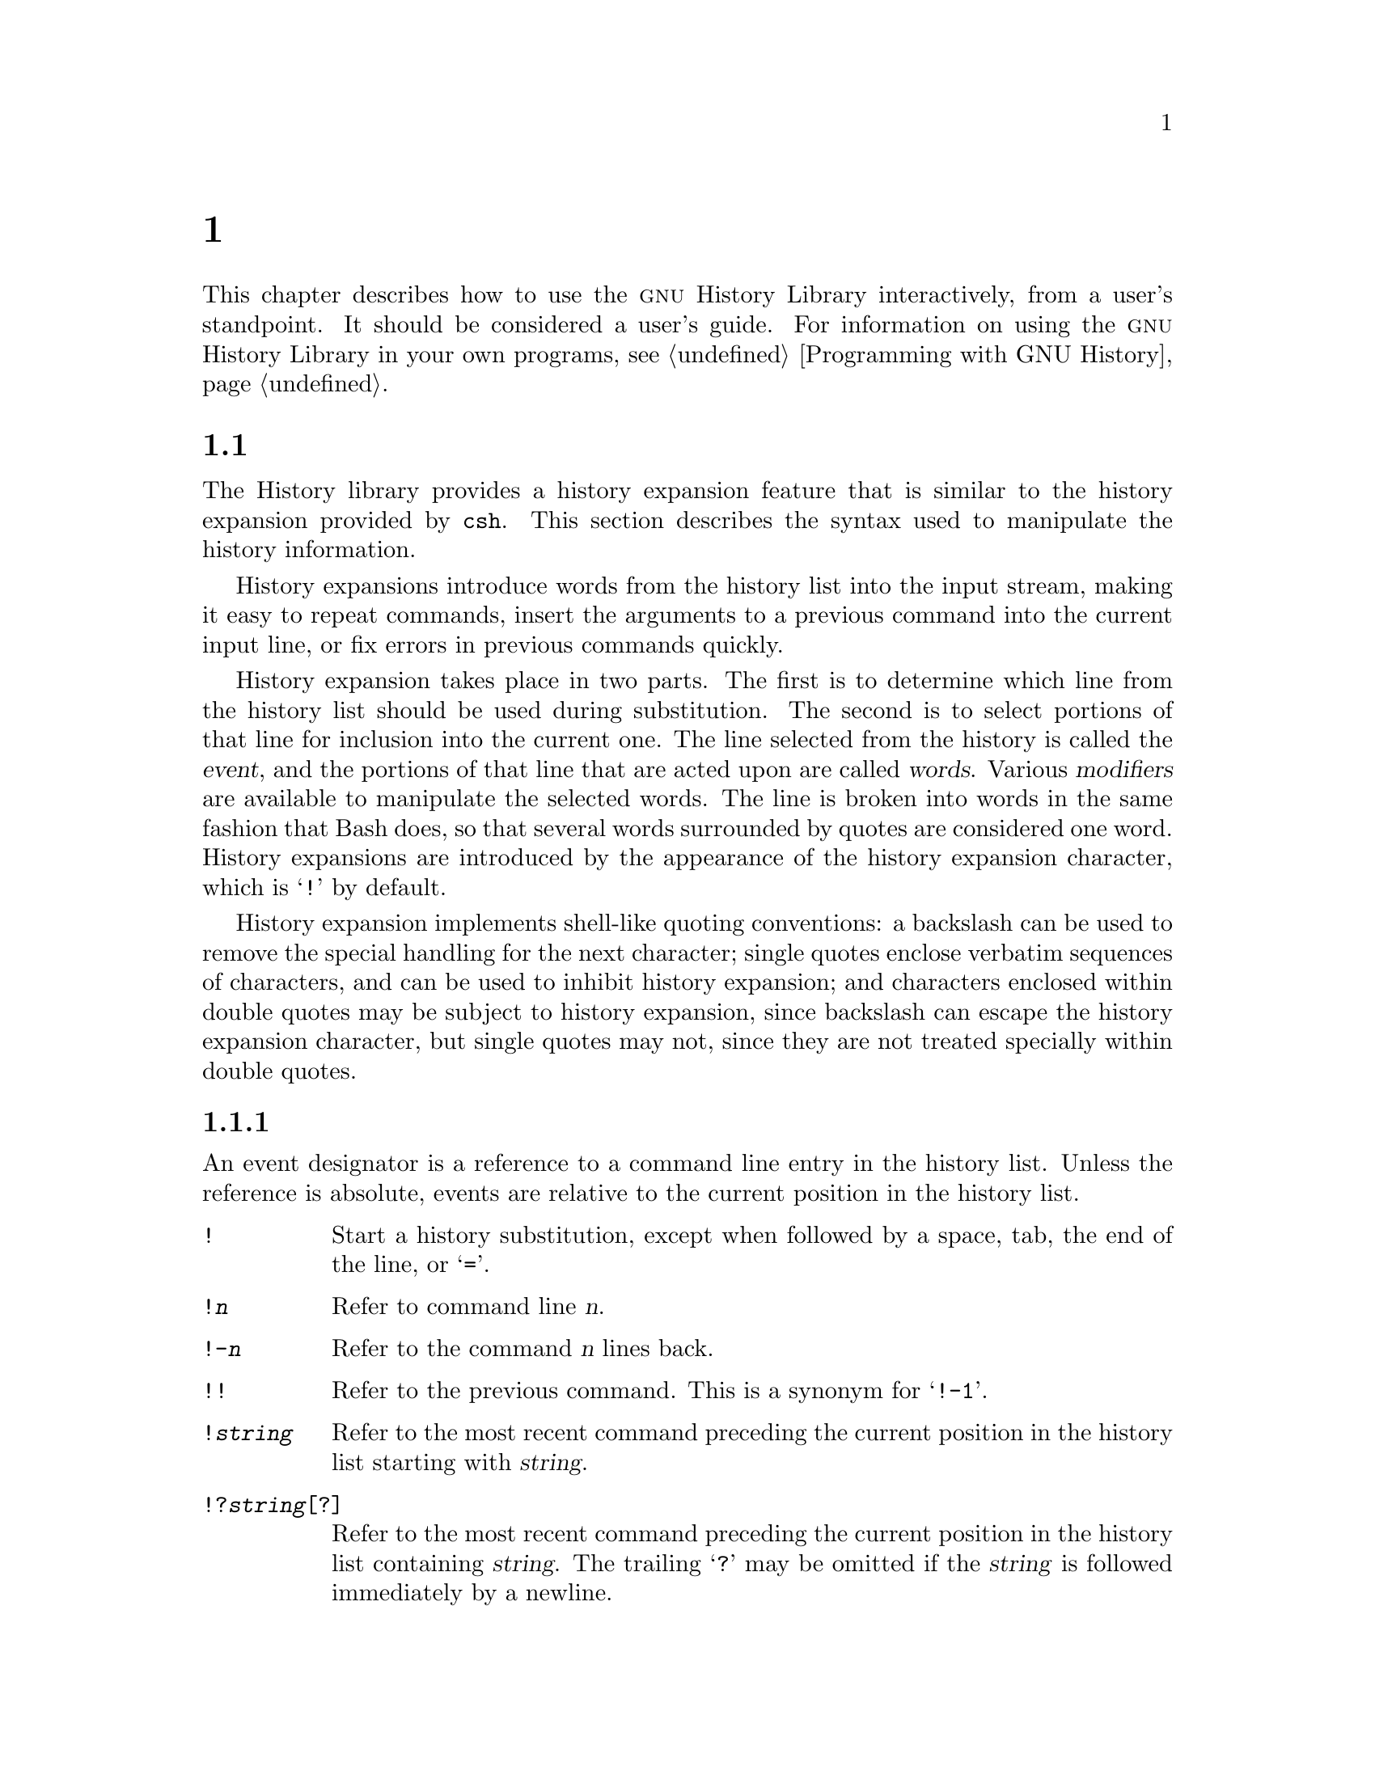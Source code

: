 @ignore
This file documents the user interface to the GNU History library.

Copyright (C) 1988--2018 Free Software Foundation, Inc.
Authored by Brian Fox and Chet Ramey.

Permission is granted to make and distribute verbatim copies of this manual
provided the copyright notice and this permission notice are preserved on
all copies.

Permission is granted to process this file through Tex and print the
results, provided the printed document carries copying permission notice
identical to this one except for the removal of this paragraph (this
paragraph not being relevant to the printed manual).

Permission is granted to copy and distribute modified versions of this
manual under the conditions for verbatim copying, provided also that the
GNU Copyright statement is available to the distributee, and provided that
the entire resulting derived work is distributed under the terms of a
permission notice identical to this one.

Permission is granted to copy and distribute translations of this manual
into another language, under the above conditions for modified versions.
@end ignore

@node Использование Истории Интерактивно
@chapter Использование Истории Интерактивно

@ifclear BashFeatures
@defcodeindex bt
@end ifclear

@ifset BashFeatures
This chapter describes how to use the @sc{gnu} History Library
interactively, from a user's standpoint.
It should be considered a user's guide.
For information on using the @sc{gnu} History Library in other programs,
see the @sc{gnu} Readline Library Manual.
@end ifset
@ifclear BashFeatures
This chapter describes how to use the @sc{gnu} History Library interactively,
from a user's standpoint.  It should be considered a user's guide.  For
information on using the @sc{gnu} History Library in your own programs,
@pxref{Programming with GNU History}.
@end ifclear

@ifset BashFeatures
@menu
* Bash Устройство Истории::
* Bash Встроенная История::
* История Команд Интерактивно::
@end menu
@end ifset
@ifclear BashFeatures
@menu
* History Interaction::		What it feels like using History as a user.
@end menu
@end ifclear

@ifset BashFeatures
@node Bash Устройство Истории
@section Bash Устройство Истории
@cindex command history
@cindex history list

When the @option{-o history} option to the @code{set} builtin
is enabled (@pxref{Установка}),
the shell provides access to the @dfn{command history},
the list of commands previously typed.
The value of the @env{HISTSIZE} shell variable is used as the
number of commands to save in a history list.
The text of the last @env{$HISTSIZE}
commands (default 500) is saved.
The shell stores each command in the history list prior to
parameter and variable expansion
but after history expansion is performed, subject to the
values of the shell variables
@env{HISTIGNORE} and @env{HISTCONTROL}.

When the shell starts up, the history is initialized from the
file named by the @env{HISTFILE} variable (default @file{~/.bash_history}).
The file named by the value of @env{HISTFILE} is truncated, if
necessary, to contain no more than the number of lines specified by
the value of the @env{HISTFILESIZE} variable.
When a shell with history enabled exits, the last
@env{$HISTSIZE} lines are copied from the history list to the file
named by @env{$HISTFILE}.
If the @code{histappend} shell option is set (@pxref{Bash Встроенные команды}),
the lines are appended to the history file,
otherwise the history file is overwritten.
If @env{HISTFILE}
is unset, or if the history file is unwritable, the history is not saved.
After saving the history, the history file is truncated
to contain no more than @env{$HISTFILESIZE} lines.
If @env{HISTFILESIZE} is unset, or set to null, a non-numeric value, or
a numeric value less than zero, the history file is not truncated.

If the @env{HISTTIMEFORMAT} is set, the time stamp information
associated with each history entry is written to the history file,
marked with the history comment character.
When the history file is read, lines beginning with the history
comment character followed immediately by a digit are interpreted
as timestamps for the following history entry.

The builtin command @code{fc} may be used to list or edit and re-execute
a portion of the history list.
The @code{history} builtin may be used to display or modify the history
list and manipulate the history file.
When using command-line editing, search commands
are available in each editing mode that provide access to the
history list (@pxref{Команды Работы С Историей}).

The shell allows control over which commands are saved on the history
list.  The @env{HISTCONTROL} and @env{HISTIGNORE}
variables may be set to cause the shell to save only a subset of the
commands entered.
The @code{cmdhist}
shell option, if enabled, causes the shell to attempt to save each
line of a multi-line command in the same history entry, adding
semicolons where necessary to preserve syntactic correctness.
The @code{lithist}
shell option causes the shell to save the command with embedded newlines
instead of semicolons.
The @code{shopt} builtin is used to set these options.
@xref{Настройка}, for a description of @code{shopt}.

@node Bash Встроенная История
@section Bash Bash Встроенная История
@cindex history builtins

Bash provides two builtin commands which manipulate the
history list and history file.

@table @code

@item fc
@btindex fc
@example
@code{fc [-e @var{ename}] [-lnr] [@var{first}] [@var{last}]}
@code{fc -s [@var{pat}=@var{rep}] [@var{command}]}
@end example

The first form selects a range of commands from @var{first} to
@var{last} from the history list and displays or edits and re-executes
them.
Both @var{first} and
@var{last} may be specified as a string (to locate the most recent
command beginning with that string) or as a number (an index into the
history list, where a negative number is used as an offset from the
current command number).  If @var{last} is not specified, it is set to
@var{first}.  If @var{first} is not specified, it is set to the previous
command for editing and @minus{}16 for listing.  If the @option{-l} flag is
given, the commands are listed on standard output.  The @option{-n} flag
suppresses the command numbers when listing.  The @option{-r} flag
reverses the order of the listing.  Otherwise, the editor given by
@var{ename} is invoked on a file containing those commands.  If
@var{ename} is not given, the value of the following variable expansion
is used: @code{$@{FCEDIT:-$@{EDITOR:-vi@}@}}.  This says to use the
value of the @env{FCEDIT} variable if set, or the value of the
@env{EDITOR} variable if that is set, or @code{vi} if neither is set.
When editing is complete, the edited commands are echoed and executed.

In the second form, @var{command} is re-executed after each instance
of @var{pat} in the selected command is replaced by @var{rep}.
@var{command} is intepreted the same as @var{first} above.

A useful alias to use with the @code{fc} command is @code{r='fc -s'}, so
that typing @samp{r cc} runs the last command beginning with @code{cc}
and typing @samp{r} re-executes the last command (@pxref{Псевдонимы}).

@item history
@btindex history
@example
history [@var{n}]
history -c
history -d @var{offset}
history -d @var{start}-@var{end}
history [-anrw] [@var{filename}]
history -ps @var{arg}
@end example

With no options, display the history list with line numbers.
Lines prefixed with a @samp{*} have been modified.
An argument of @var{n} lists only the last @var{n} lines.
If the shell variable @env{HISTTIMEFORMAT} is set and not null,
it is used as a format string for @var{strftime} to display
the time stamp associated with each displayed history entry.
No intervening blank is printed between the formatted time stamp
and the history line.

Options, if supplied, have the following meanings:

@table @code
@item -c
Clear the history list.  This may be combined
with the other options to replace the history list completely.

@item -d @var{offset}
Delete the history entry at position @var{offset}.
If @var{offset} is positive, it should be specified as it appears when
the history is displayed.
If @var{offset} is negative, it is interpreted as relative to one greater
than the last history position, so negative indices count back from the
end of the history, and an index of @samp{-1} refers to the current
@code{history -d} command.

@item -d @var{start}-@var{end}
Delete the history entries between positions @var{start} and @var{end},
inclusive.  Positive and negative values for @var{start} and @var{end}
are interpreted as described above.

@item -a
Append the new history lines to the history file.
These are history lines entered since the beginning of the current
Bash session, but not already appended to the history file.

@item -n
Append the history lines not already read from the history file
to the current history list.  These are lines appended to the history
file since the beginning of the current Bash session.

@item -r
Read the history file and append its contents to
the history list.

@item -w
Write out the current history list to the history file.

@item -p
Perform history substitution on the @var{arg}s and display the result
on the standard output, without storing the results in the history list.

@item -s
The @var{arg}s are added to the end of
the history list as a single entry.

@end table

When any of the @option{-w}, @option{-r}, @option{-a}, or @option{-n} options is
used, if @var{filename}
is given, then it is used as the history file.  If not, then
the value of the @env{HISTFILE} variable is used.

@end table
@end ifset

@node История Команд Интерактивно
@section История Команд Интерактивно
@cindex history expansion

The History library provides a history expansion feature that is similar
to the history expansion provided by @code{csh}.  This section
describes the syntax used to manipulate the history information.

History expansions introduce words from the history list into
the input stream, making it easy to repeat commands, insert the
arguments to a previous command into the current input line, or
fix errors in previous commands quickly.

@ifset BashFeatures
History expansion is performed immediately after a complete line
is read, before the shell breaks it into words, and is performed
on each line individually.  Bash attempts to inform the history
expansion functions about quoting still in effect from previous lines.
@end ifset

History expansion takes place in two parts.  The first is to determine
which line from the history list should be used during substitution.
The second is to select portions of that line for inclusion into the
current one.  The line selected from the history is called the
@dfn{event}, and the portions of that line that are acted upon are
called @dfn{words}.  Various @dfn{modifiers} are available to manipulate
the selected words.  The line is broken into words in the same fashion
that Bash does, so that several words
surrounded by quotes are considered one word.
History expansions are introduced by the appearance of the
history expansion character, which is @samp{!} by default.

History expansion implements shell-like quoting conventions:
a backslash can be used to remove the special handling for the next character;
single quotes enclose verbatim sequences of characters, and can be used to
inhibit history expansion;
and characters enclosed within double quotes may be subject to history
expansion, since backslash can escape the history expansion character,
but single quotes may not, since they are not treated specially within
double quotes.

@ifset BashFeatures
When using the shell, only @samp{\} and @samp{'} may be used to escape the
history expansion character, but the history expansion character is
also treated as quoted if it immediately precedes the closing double quote
in a double-quoted string. 
@end ifset

@ifset BashFeatures
Several shell options settable with the @code{shopt}
builtin (@pxref{Настройка}) may be used to tailor
the behavior of history expansion.  If the
@code{histverify} shell option is enabled, and Readline
is being used, history substitutions are not immediately passed to
the shell parser.
Instead, the expanded line is reloaded into the Readline
editing buffer for further modification.
If Readline is being used, and the @code{histreedit}
shell option is enabled, a failed history expansion will be
reloaded into the Readline editing buffer for correction.
The @option{-p} option to the @code{history} builtin command
may be used to see what a history expansion will do before using it.
The @option{-s} option to the @code{history} builtin may be used to
add commands to the end of the history list without actually executing
them, so that they are available for subsequent recall.
This is most useful in conjunction with Readline.

The shell allows control of the various characters used by the
history expansion mechanism with the @code{histchars} variable,
as explained above (@pxref{Переменные Bash}).  The shell uses
the history comment character to mark history timestamps when
writing the history file.
@end ifset

@menu
* Указатели Событий::
* Выделение Слов::
* Модификаторы::
@end menu

@node Указатели Событий
@subsection Указатели Событий
@cindex event designators

An event designator is a reference to a command line entry in the
history list.
Unless the reference is absolute, events are relative to the current
position in the history list.
@cindex history events

@table @asis

@item @code{!}
@ifset BashFeatures
Start a history substitution, except when followed by a space, tab,
the end of the line, @samp{=} or @samp{(} (when the
@code{extglob} shell option is enabled using the @code{shopt} builtin).
@end ifset
@ifclear BashFeatures
Start a history substitution, except when followed by a space, tab,
the end of the line, or @samp{=}.
@end ifclear

@item @code{!@var{n}}
Refer to command line @var{n}.

@item @code{!-@var{n}}
Refer to the command @var{n} lines back.

@item @code{!!}
Refer to the previous command.  This is a synonym for @samp{!-1}.

@item @code{!@var{string}}
Refer to the most recent command
preceding the current position in the history list
starting with @var{string}.

@item @code{!?@var{string}[?]}
Refer to the most recent command
preceding the current position in the history list
containing @var{string}.
The trailing
@samp{?} may be omitted if the @var{string} is followed immediately by
a newline.

@item @code{^@var{string1}^@var{string2}^}
Quick Substitution.  Repeat the last command, replacing @var{string1}
with @var{string2}.  Equivalent to
@code{!!:s/@var{string1}/@var{string2}/}.

@item @code{!#}
The entire command line typed so far.

@end table

@node Выделение Слов
@subsection Выделение Слов

Word designators are used to select desired words from the event.
A @samp{:} separates the event specification from the word designator.  It
may be omitted if the word designator begins with a @samp{^}, @samp{$},
@samp{*}, @samp{-}, or @samp{%}.  Words are numbered from the beginning
of the line, with the first word being denoted by 0 (zero).  Words are
inserted into the current line separated by single spaces.

@need 0.75
For example,

@table @code
@item !!
designates the preceding command.  When you type this, the preceding
command is repeated in toto.

@item !!:$
designates the last argument of the preceding command.  This may be
shortened to @code{!$}.

@item !fi:2
designates the second argument of the most recent command starting with
the letters @code{fi}.
@end table

@need 0.75
Here are the word designators:
 
@table @code

@item 0 (zero)
The @code{0}th word.  For many applications, this is the command word.

@item @var{n}
The @var{n}th word.

@item ^
The first argument; that is, word 1.

@item $
The last argument.

@item %
The word matched by the most recent @samp{?@var{string}?} search.

@item @var{x}-@var{y}
A range of words; @samp{-@var{y}} abbreviates @samp{0-@var{y}}.

@item *
All of the words, except the @code{0}th.  This is a synonym for @samp{1-$}.
It is not an error to use @samp{*} if there is just one word in the event;
the empty string is returned in that case.

@item @var{x}*
Abbreviates @samp{@var{x}-$}

@item @var{x}-
Abbreviates @samp{@var{x}-$} like @samp{@var{x}*}, but omits the last word.

@end table

If a word designator is supplied without an event specification, the
previous command is used as the event.

@node Модификаторы
@subsection Модификаторы

After the optional word designator, you can add a sequence of one or more
of the following modifiers, each preceded by a @samp{:}.

@table @code

@item h
Remove a trailing pathname component, leaving only the head.

@item t
Remove all leading pathname components, leaving the tail.

@item r
Remove a trailing suffix of the form @samp{.@var{suffix}}, leaving
the basename.

@item e
Remove all but the trailing suffix.

@item p
Print the new command but do not execute it.

@ifset BashFeatures
@item q
Quote the substituted words, escaping further substitutions.

@item x
Quote the substituted words as with @samp{q},
but break into words at spaces, tabs, and newlines.
@end ifset

@item s/@var{old}/@var{new}/
Substitute @var{new} for the first occurrence of @var{old} in the
event line.  Any delimiter may be used in place of @samp{/}.
The delimiter may be quoted in @var{old} and @var{new}
with a single backslash.  If @samp{&} appears in @var{new},
it is replaced by @var{old}.  A single backslash will quote
the @samp{&}.  The final delimiter is optional if it is the last
character on the input line.

@item &
Repeat the previous substitution.

@item g
@itemx a
Cause changes to be applied over the entire event line.  Used in
conjunction with @samp{s}, as in @code{gs/@var{old}/@var{new}/},
or with @samp{&}.

@item G
Apply the following @samp{s} modifier once to each word in the event.

@end table
